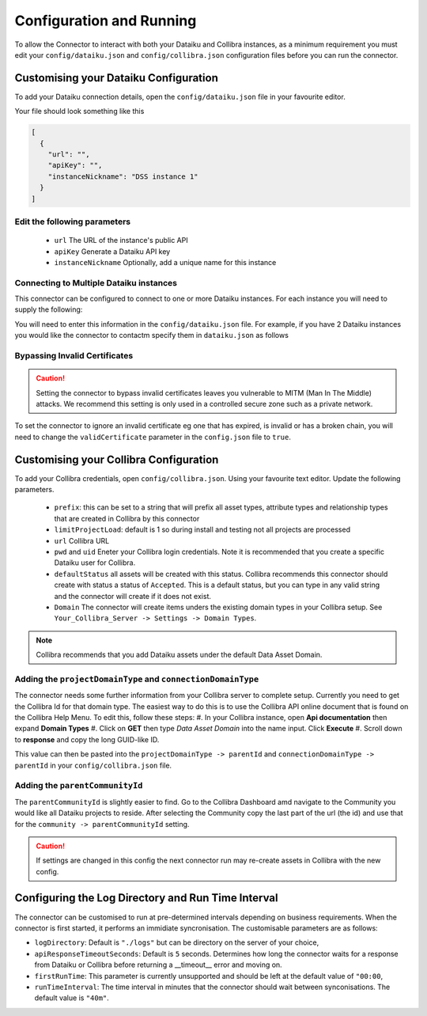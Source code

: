 Configuration and Running
=========================
To allow the Connector to interact with both your Dataiku and Collibra instances, as a 
minimum requirement you must edit your ``config/dataiku.json`` and ``config/collibra.json`` 
configuration files before you can run the connector.

Customising your Dataiku Configuration
######################################

To add your Dataiku connection details, open the ``config/dataiku.json`` file in your favourite editor.

Your file should look something like this

.. code-block:: json

    [
      {
        "url": "",
        "apiKey": "",
        "instanceNickname": "DSS instance 1"
      }
    ]

Edit the following parameters
-----------------------------
    * ``url`` The URL of the instance's public API
    * ``apiKey`` Generate a Dataiku API key
    * ``instanceNickname`` Optionally, add a unique name for this instance
   

Connecting to Multiple Dataiku instances
----------------------------------------
This connector can be configured to connect to one or more Dataiku instances. For each instance you will need to supply the following:

You will need to enter this information in the ``config/dataiku.json`` file. For example, if you have 2 Dataiku instances you would like the connector to contactm specify them in ``dataiku.json`` as follows

.. code-block:: json
    :caption: An example code block connecting to two Dataiku instances.

    [
      {
        "url": "https://dataiku-url1.com:11000/public/api/",
        "apiKey": "apikey1",
        "instanceNickname": "DSS instance 1"
      },
      {
        "url": "https://dataiku-url1.com:11000/public/api/",
        "apiKey": "apikey2",
        "instanceNickname": "DSS instance 2"
      }
    ]

Bypassing Invalid Certificates
------------------------------
.. Caution:: Setting the connector to bypass invalid certificates leaves you vulnerable to MITM (Man In The Middle) attacks. We recommend this setting is only used in a controlled secure zone such as a private network.

To set the connector to ignore an invalid certificate eg one that has expired, is invalid or has a broken chain, you will need to change the ``validCertificate`` parameter in the ``config.json`` file to ``true``.

.. code-block:: json
    :caption: An example code block connecting to two Dataiku instances.

    [
      {
        "runTimeInterval": "40m"
        "validCertificate": true
      }
    ]

Customising your Collibra Configuration
#######################################

To add your Collibra credentials, open ``config/collibra.json``. Using your favourite text editor. Update the following parameters.

 * ``prefix``:  this can be set to a string that will prefix all asset types, attribute types and relationship types that are created in Collibra by this connector
 * ``limitProjectLoad``: default is 1 so during install and testing not all projects are processed
 * ``url`` Collibra URL
 * ``pwd`` and ``uid`` Eneter your Collibra login credentials. Note it is recommended that you create a specific Dataiku user for Collibra.
 * ``defaultStatus`` all assets will be created with this status.  Collibra recommends this connector should create with status a status of ``Accepted``.  This is a default status, but you can type in any valid string and the connector will create if it does not exist.
 * ``Domain`` The connector will create items unders the existing domain types in your Collibra setup.  See ``Your_Collibra_Server -> Settings -> Domain Types``.  
  
.. Note:: Collibra recommends that you add Dataiku assets under the default Data Asset Domain. 

Adding the ``projectDomainType`` and ``connectionDomainType``
--------------------------------------------------------------

The connector needs some further information from your Collibra server to complete setup. Currently you need to get the Collibra Id for that domain type. The easiest way to do this is to use the Collibra API online document that is found on the Collibra Help Menu. 
To edit this, follow these steps:
#. In your Collibra instance, open **Api documentation** then expand **Domain Types**
#. Click on **GET** then type *Data Asset Domain* into the name input. Click **Execute**
#. Scroll down to **response** and copy the long GUID-like ID.
  
This value can then be pasted into the ``projectDomainType -> parentId`` and ``connectionDomainType -> parentId`` in your ``config/collibra.json`` file.

Adding the ``parentCommunityId``
--------------------------------

The ``parentCommunityId`` is slightly easier to find. Go to the Collibra Dashboard amd navigate to the Community you would like all Dataiku projects to reside.  After selecting the Community copy the last part of the url (the id) and use that for the ``community -> parentCommunityId`` setting.

.. Caution:: If settings are changed in this config the next connector run may re-create assets in Collibra with the new config.

Configuring the Log Directory and Run Time Interval
###################################################

The connector can be customised to run at pre-determined intervals depending on business requirements. When the connector is first started, it performs an immidiate syncronisation.
The customisable parameters are as follows:

* ``logDirectory``: Default is ``"./logs"`` but can be directory on the server of your choice,
* ``apiResponseTimeoutSeconds``: Default is ``5`` seconds. Determines how long the connector waits for a response from Dataiku or Collibra before returning a __timeout__ error and moving on.
* ``firstRunTime``: This parameter is currently unsupported and should be left at the default value of ``"00:00``,
* ``runTimeInterval``: The time interval in minutes that the connector should wait between synconisations. The default value is ``"40m"``.